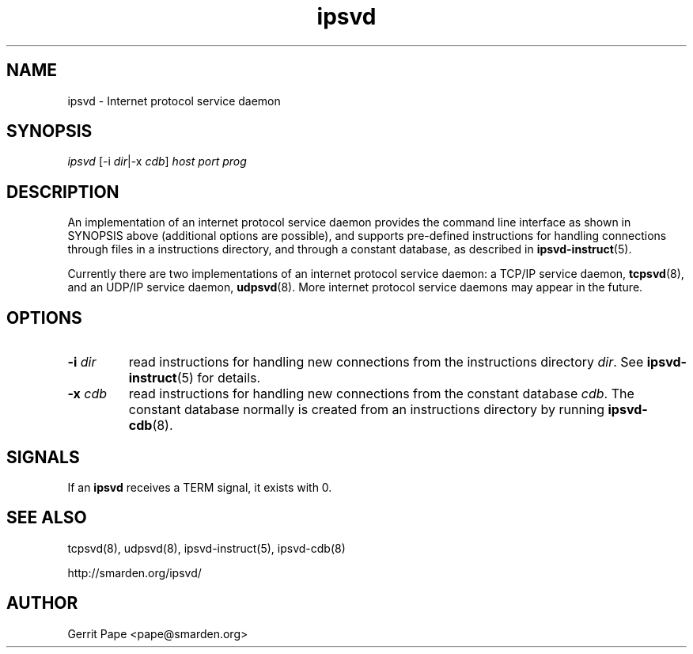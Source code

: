 .TH ipsvd 7
.SH NAME
ipsvd \- Internet protocol service daemon
.SH SYNOPSIS
.I ipsvd
[\-i
.IR dir |\-x
.I cdb\fR]
.I host
.I port
.I prog
.SH DESCRIPTION
An implementation of an internet protocol service daemon provides
the command line interface as shown in SYNOPSIS above (additional options are
possible), and supports pre-defined instructions for handling connections
through files in a instructions directory, and through a constant database,
as described in
.BR ipsvd-instruct (5).
.P
Currently there are two implementations of an internet protocol service
daemon:
a TCP/IP service daemon,
.BR tcpsvd (8),
and an UDP/IP service daemon,
.BR udpsvd (8).
More internet protocol service daemons may appear in the future.
.SH OPTIONS
.TP
.B \-i \fIdir
read instructions for handling new connections from the instructions
directory
.IR dir .
See
.BR ipsvd-instruct (5)
for details.
.TP
.B \-x \fIcdb
read instructions for handling new connections from the constant database
.IR cdb .
The constant database normally is created from an instructions directory by
running
.BR ipsvd-cdb (8).
.SH SIGNALS
If an
.B ipsvd
receives a TERM signal, it exists with 0.
.SH SEE ALSO
tcpsvd(8),
udpsvd(8),
ipsvd-instruct(5),
ipsvd-cdb(8)
.P
http://smarden.org/ipsvd/
.SH AUTHOR
Gerrit Pape <pape@smarden.org>

